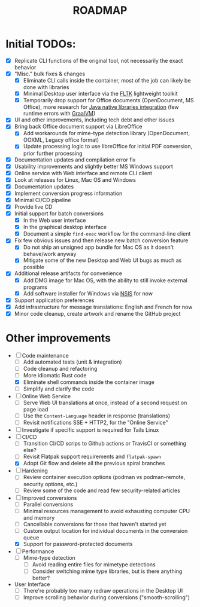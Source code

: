 #+TITLE: ROADMAP

* Initial TODOs:

- [X] Replicate CLI functions of the original tool, not necessarily the exact behavior
- [X] "Misc." bulk fixes & changes
  - [X] Eliminate CLI calls inside the container, most of the job can likely be done with libraries
  - [X] Minimal Desktop user interface via the [[https://github.com/fltk-rs/fltk-rs][FLTK]] lightweight toolkit
  - [X] Temporarily drop support for Office documents (OpenDocument, MS Office), more research for [[https://github.com/rimerosolutions/rust-calls-java][Java native libraries integration]] (few runtime errors with [[https://www.oracle.com/java/graalvm/][GraalVM]])
- [X] UI and other improvements, including tech debt and other issues
- [X] Bring back Office document support via LibreOffice
  - [X] Add workarounds for mime-type detection library (OpenDocument, OOXML, Legacy office format)
  - [X] Update processing logic to use libreOffice for initial PDF conversion, prior further processing
- [X] Documentation updates and compilation error fix
- [X] Usability improvements and slightly better MS Windows support
- [X] Online service with Web interface and remote CLI client
- [X] Look at releases for Linux, Mac OS and Windows
- [X] Documentation updates
- [X] Implement conversion progress information
- [X] Minimal CI/CD pipeline
- [X] Provide live CD
- [X] Initial support for batch conversions
  - [X] In the Web user interface
  - [X] In the graphical desktop interface
  - [X] Document a simple =find-exec= workflow for the command-line client
- [X] Fix few obvious issues and then release new batch conversion feature
  - [X] Do not ship an unsigned app bundle for Mac OS as it doesn't behave/work anyway
  - [X] Mitigate some of the new Desktop and Web UI bugs as much as possible
- [X] Additional release artifacts for convenience
  - [X] Add DMG image for Mac OS, with the ability to still invoke external programs
  - [X] Add software installer for Windows via [[https://nsis.sourceforge.io/Main_Page][NSIS]] for now
- [X] Support application preferences
- [X] Add infrastructure for message translations: English and French for now
- [X] Minor code cleanup, create artwork and rename the GitHub project

* Other improvements

- [-] Code maintenance
  - [ ] Add automated tests (unit & integration)
  - [ ] Code cleanup and refactoring
  - [ ] More idiomatic Rust code
  - [X] Eliminate shell commands inside the container image
  - [ ] Simplify and clarify the code
- [ ] Online Web Service
  - [ ] Serve Web UI translations at once, instead of a second request on page load
  - [ ] Use the =Content-Language= header in response (translations)
  - [ ] Revisit notifications SSE + HTTP2, for the "Online Service"
- [ ] Investigate if specific support is required for Tails Linux
- [-] CI/CD
  - [ ] Transition CI/CD scrips to Github actions or TravisCI or something else?
  - [ ] Revisit Flatpak support requirements and =flatpak-spawn=
  - [X] Adopt Git flow and delete all the previous spiral branches
- [ ] Hardening
  - [ ] Review container execution options (podman vs podman-remote, security options, etc.)
  - [ ] Review some of the code and read few security-related articles
- [-] Improved conversions
  - [ ] Parallel conversions
  - [ ] Minimal resources management to avoid exhausting computer CPU and memory
  - [ ] Cancellable conversions for those that haven't started yet
  - [ ] Custom output location for individual documents in the conversion queue
  - [X] Support for password-protected documents
- [ ] Performance
  - [ ] Mime-type detection
    - [ ] Avoid reading entire files for mimetype detections
    - [ ] Consider switching mime type libraries, but is there anything better?
- User Interface
  - [ ] There're probably too many redraw operations in the Desktop UI
  - [ ] Improve scrolling behavior during conversions ("smooth-scrolling")
